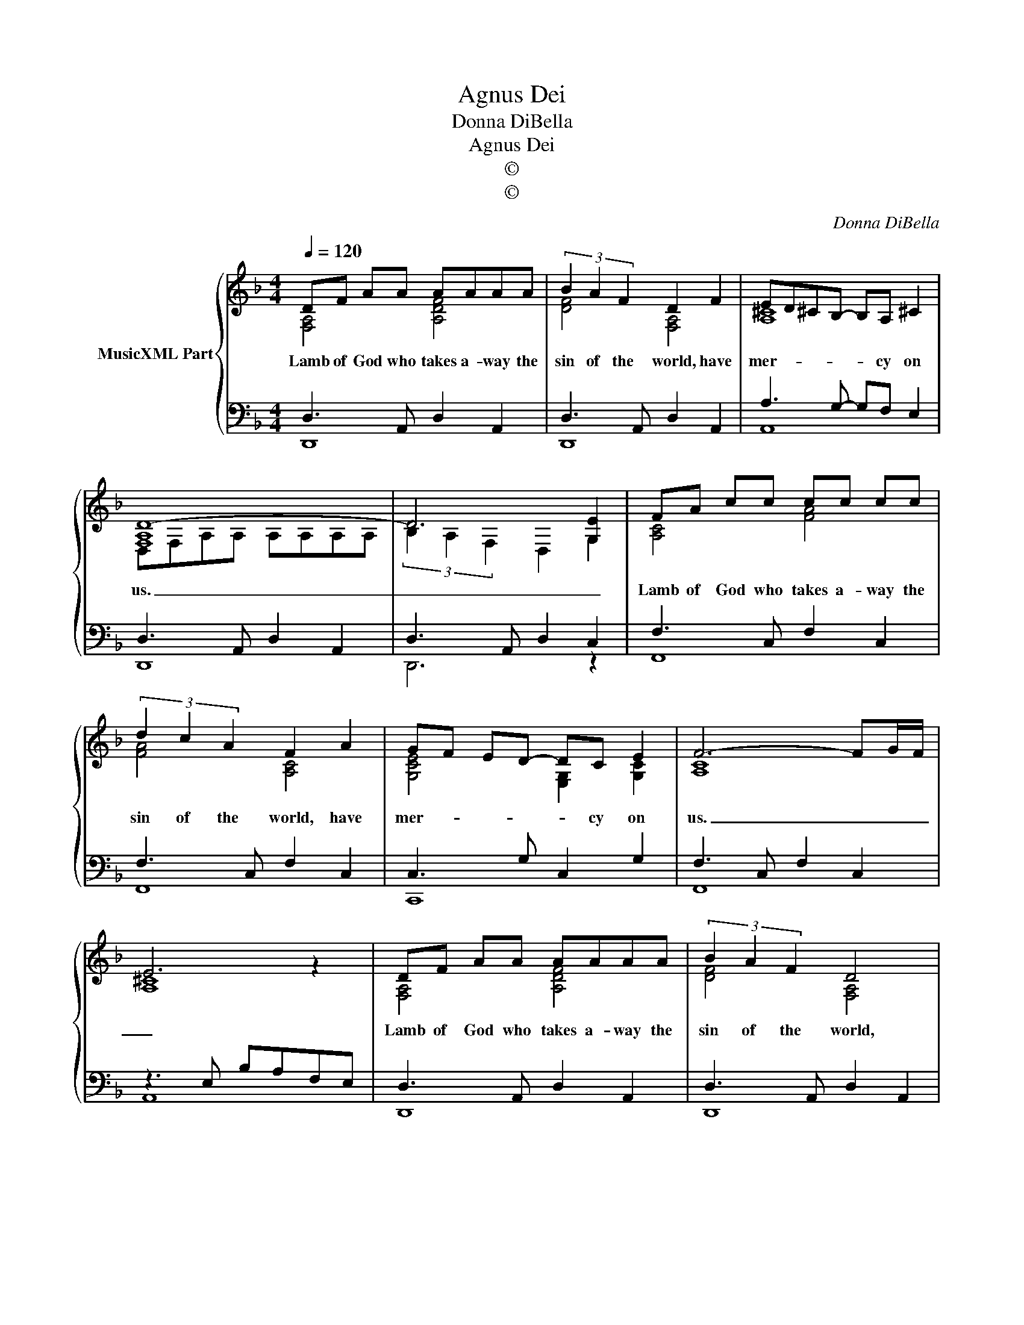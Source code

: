 X:1
T:Agnus Dei
T:Donna DiBella
T:Agnus Dei
T:©
T:©
C:Donna DiBella
Z:©
%%score { ( 1 2 ) | ( 3 4 ) }
L:1/8
Q:1/4=120
M:4/4
K:F
V:1 treble nm="MusicXML Part"
V:2 treble 
V:3 bass 
V:4 bass 
V:1
 DF AA AAAA | (3B2 A2 F2 D2 F2 | ED^CB,- B,A, !courtesy!^C2 | [F,A,D-]8 | D6 [G,E]2 | FA cc cc cc | %6
w: Lamb of God who takes a- way the|sin of the world, have|mer- * * * * cy on|us.|_ _|Lamb of God who takes a- way the|
 (3d2 c2 A2 F2 A2 | GF ED- DC E2 | F6- FG/F/ | E6 z2 | DF AA AAAA | (3B2 A2 F2 D4 | %12
w: sin of the world, have|mer- * * * * cy on|us. _ _ _|_|Lamb of God who takes a- way the|sin of the world,|
 ED^CB,- B,(A, C2) | D8- | D4 z4 |] %15
w: grant _ _ _ _ us _|peace.|_|
V:2
 [F,A,]4 [A,DF]4 | [DF]4 [F,A,]4 | [A,^C]8 | D,F,A,A, A,A,A,A, | (3B,2 A,2 F,2 D,2 G,2 | %5
 [A,C]4 [FA]4 | [FA]4 [A,C]4 | [G,CE]4 [E,G,]2 [G,C]2 | [A,C]8 | [A,^C]8 | [F,A,]4 [A,DF]4 | %11
 [DF]4 [F,A,]4 | [A,^C]8 | [F,A,]8- | [F,A,]4 z4 |] %15
V:3
 D,3 A,, D,2 A,,2 | D,3 A,, D,2 A,,2 | A,3 G,- G,F, E,2 | D,3 A,, D,2 A,,2 | D,3 A,, D,2 C,2 | %5
 F,3 C, F,2 C,2 | F,3 C, F,2 C,2 | C,3 G, C,2 G,2 | F,3 C, F,2 C,2 | z3 E, B,A,F,E, | %10
 D,3 A,, D,2 A,,2 | D,3 A,, D,2 A,,2 | A,3 E, A,2 A,,2 | D,B,A,F,- F,D, A,,2 | x8 |] %15
V:4
 D,,8 | D,,8 | A,,8 | D,,8 | D,,6 z2 | F,,8 | F,,8 | C,,8 | F,,8 | A,,8 | D,,8 | D,,8 | A,,8 | %13
 D,,8 | D,,4 z4 |] %15


